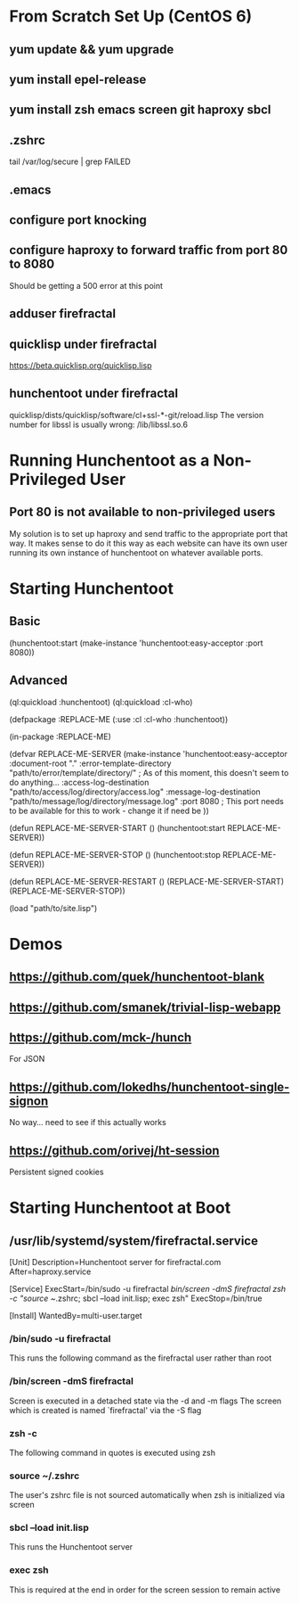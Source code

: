 * From Scratch Set Up (CentOS 6)

** yum update && yum upgrade

** yum install epel-release

** yum install zsh emacs screen git haproxy sbcl

** .zshrc
	 tail /var/log/secure | grep FAILED

** .emacs

** configure port knocking

** configure haproxy to forward traffic from port 80 to 8080
	 Should be getting a 500 error at this point

** adduser firefractal

** quicklisp under firefractal
	 https://beta.quicklisp.org/quicklisp.lisp

** hunchentoot under firefractal
	 quicklisp/dists/quicklisp/software/cl+ssl-*-git/reload.lisp
	 The version number for libssl is usually wrong:
	 /lib/libssl.so.6


* Running Hunchentoot as a Non-Privileged User

** Port 80 is not available to non-privileged users
	 My solution is to set up haproxy and send traffic to the appropriate port that way.
	 It makes sense to do it this way as each website can have its own user running its own instance of hunchentoot on whatever available ports.


* Starting Hunchentoot

** Basic
(hunchentoot:start (make-instance 'hunchentoot:easy-acceptor :port 8080))

** Advanced
(ql:quickload :hunchentoot)
(ql:quickload :cl-who)

(defpackage :REPLACE-ME
	(:use :cl :cl-who :hunchentoot))

(in-package :REPLACE-ME)

(defvar REPLACE-ME-SERVER
	(make-instance 'hunchentoot:easy-acceptor
		:document-root "."
		:error-template-directory "path/to/error/template/directory/" ; As of this moment, this doesn't seem to do anything...
		:access-log-destination "path/to/access/log/directory/access.log"
		:message-log-destination "path/to/message/log/directory/message.log"
		:port 8080 ; This port needs to be available for this to work - change it if need be
	))

(defun REPLACE-ME-SERVER-START ()
	(hunchentoot:start
		REPLACE-ME-SERVER))

(defun REPLACE-ME-SERVER-STOP ()
	(hunchentoot:stop
		REPLACE-ME-SERVER))

(defun REPLACE-ME-SERVER-RESTART ()
	(REPLACE-ME-SERVER-START)
	(REPLACE-ME-SERVER-STOP))

(load "path/to/site.lisp")


* Demos

** https://github.com/quek/hunchentoot-blank

** https://github.com/smanek/trivial-lisp-webapp

** https://github.com/mck-/hunch
	 For JSON

** https://github.com/lokedhs/hunchentoot-single-signon
	 No way... need to see if this actually works

** https://github.com/orivej/ht-session
	 Persistent signed cookies


* Starting Hunchentoot at Boot

** /usr/lib/systemd/system/firefractal.service
[Unit]
Description=Hunchentoot server for firefractal.com
After=haproxy.service

[Service]
ExecStart=/bin/sudo -u firefractal /bin/screen -dmS firefractal zsh -c "source ~/.zshrc; sbcl --load init.lisp; exec zsh"
ExecStop=/bin/true

[Install]
WantedBy=multi-user.target

*** /bin/sudo -u firefractal
		This runs the following command as the firefractal user rather than root

*** /bin/screen -dmS firefractal
		Screen is executed in a detached state via the -d and -m flags
		The screen which is created is named `firefractal' via the -S flag

*** zsh -c
		The following command in quotes is executed using zsh

*** source ~/.zshrc
		The user's zshrc file is not sourced automatically when zsh is initialized via screen

*** sbcl --load init.lisp
		This runs the Hunchentoot server

*** exec zsh
		This is required at the end in order for the screen session to remain active